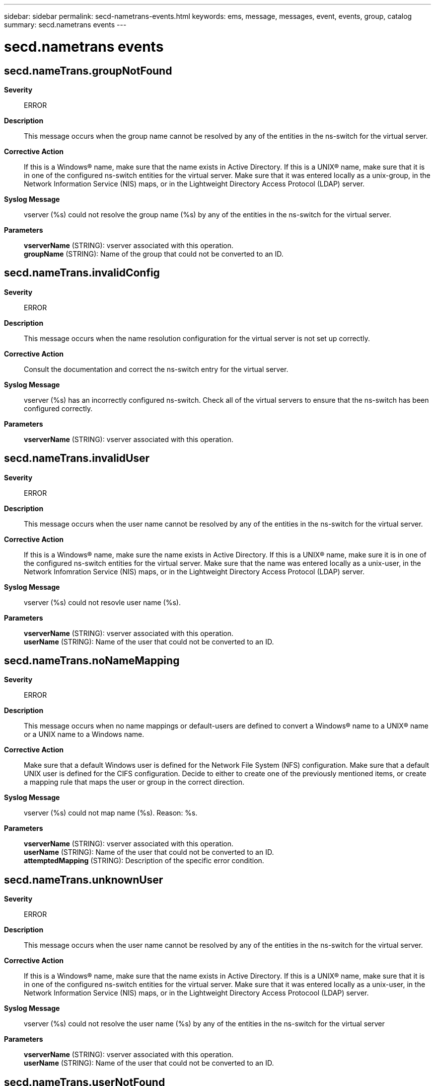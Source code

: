 ---
sidebar: sidebar
permalink: secd-nametrans-events.html
keywords: ems, message, messages, event, events, group, catalog
summary: secd.nametrans events
---

= secd.nametrans events
:toclevels: 1
:hardbreaks:
:nofooter:
:icons: font
:linkattrs:
:imagesdir: ./media/

== secd.nameTrans.groupNotFound
*Severity*::
ERROR
*Description*::
This message occurs when the group name cannot be resolved by any of the entities in the ns-switch for the virtual server.
*Corrective Action*::
If this is a Windows(R) name, make sure that the name exists in Active Directory. If this is a UNIX(R) name, make sure that it is in one of the configured ns-switch entities for the virtual server. Make sure that it was entered locally as a unix-group, in the Network Information Service (NIS) maps, or in the Lightweight Directory Access Protocol (LDAP) server.
*Syslog Message*::
vserver (%s) could not resolve the group name (%s) by any of the entities in the ns-switch for the virtual server.
*Parameters*::
*vserverName* (STRING): vserver associated with this operation.
*groupName* (STRING): Name of the group that could not be converted to an ID.

== secd.nameTrans.invalidConfig
*Severity*::
ERROR
*Description*::
This message occurs when the name resolution configuration for the virtual server is not set up correctly.
*Corrective Action*::
Consult the documentation and correct the ns-switch entry for the virtual server.
*Syslog Message*::
vserver (%s) has an incorrectly configured ns-switch. Check all of the virtual servers to ensure that the ns-switch has been configured correctly.
*Parameters*::
*vserverName* (STRING): vserver associated with this operation.

== secd.nameTrans.invalidUser
*Severity*::
ERROR
*Description*::
This message occurs when the user name cannot be resolved by any of the entities in the ns-switch for the virtual server.
*Corrective Action*::
If this is a Windows(R) name, make sure the name exists in Active Directory. If this is a UNIX(R) name, make sure it is in one of the configured ns-switch entities for the virtual server. Make sure that the name was entered locally as a unix-user, in the Network Infomration Service (NIS) maps, or in the Lightweight Directory Access Protocol (LDAP) server.
*Syslog Message*::
vserver (%s) could not resovle user name (%s).
*Parameters*::
*vserverName* (STRING): vserver associated with this operation.
*userName* (STRING): Name of the user that could not be converted to an ID.

== secd.nameTrans.noNameMapping
*Severity*::
ERROR
*Description*::
This message occurs when no name mappings or default-users are defined to convert a Windows(R) name to a UNIX(R) name or a UNIX name to a Windows name.
*Corrective Action*::
Make sure that a default Windows user is defined for the Network File System (NFS) configuration. Make sure that a default UNIX user is defined for the CIFS configuration. Decide to either to create one of the previously mentioned items, or create a mapping rule that maps the user or group in the correct direction.
*Syslog Message*::
vserver (%s) could not map name (%s). Reason: %s.
*Parameters*::
*vserverName* (STRING): vserver associated with this operation.
*userName* (STRING): Name of the user that could not be converted to an ID.
*attemptedMapping* (STRING): Description of the specific error condition.

== secd.nameTrans.unknownUser
*Severity*::
ERROR
*Description*::
This message occurs when the user name cannot be resolved by any of the entities in the ns-switch for the virtual server.
*Corrective Action*::
If this is a Windows(R) name, make sure that the name exists in Active Directory. If this is a UNIX(R) name, make sure that it is in one of the configured ns-switch entities for the virtual server. Make sure that it was entered locally as a unix-user, in the Network Information Service (NIS) maps, or in the Lightweight Directory Access Protocool (LDAP) server.
*Syslog Message*::
vserver (%s) could not resolve the user name (%s) by any of the entities in the ns-switch for the virtual server
*Parameters*::
*vserverName* (STRING): vserver associated with this operation.
*userName* (STRING): Name of the user that could not be converted to an ID.

== secd.nameTrans.userNotFound
*Severity*::
ERROR
*Description*::
This message occurs when the user name cannot be resolved by any of the entities in the ns-switch for the virtual server.
*Corrective Action*::
If this is a Windows(R) name, make sure that the name exists in Active Directory. If this is a UNIX(R) name, make sure it is in one of the configured ns-switch entities for the virtual server. Make sure that it was entered locally as a unix-user, in the Network Information Service (NIS) maps, or in the Lightweight Directory Access Protocol (LDAP) server.
*Syslog Message*::
vserver (%s) could not resolve the user name (%s) by any of the entities in the ns-switch for the virtual server.
*Parameters*::
*vserverName* (STRING): vserver associated with this operation.
*userName* (STRING): Name of the user that could not be converted to an ID.
